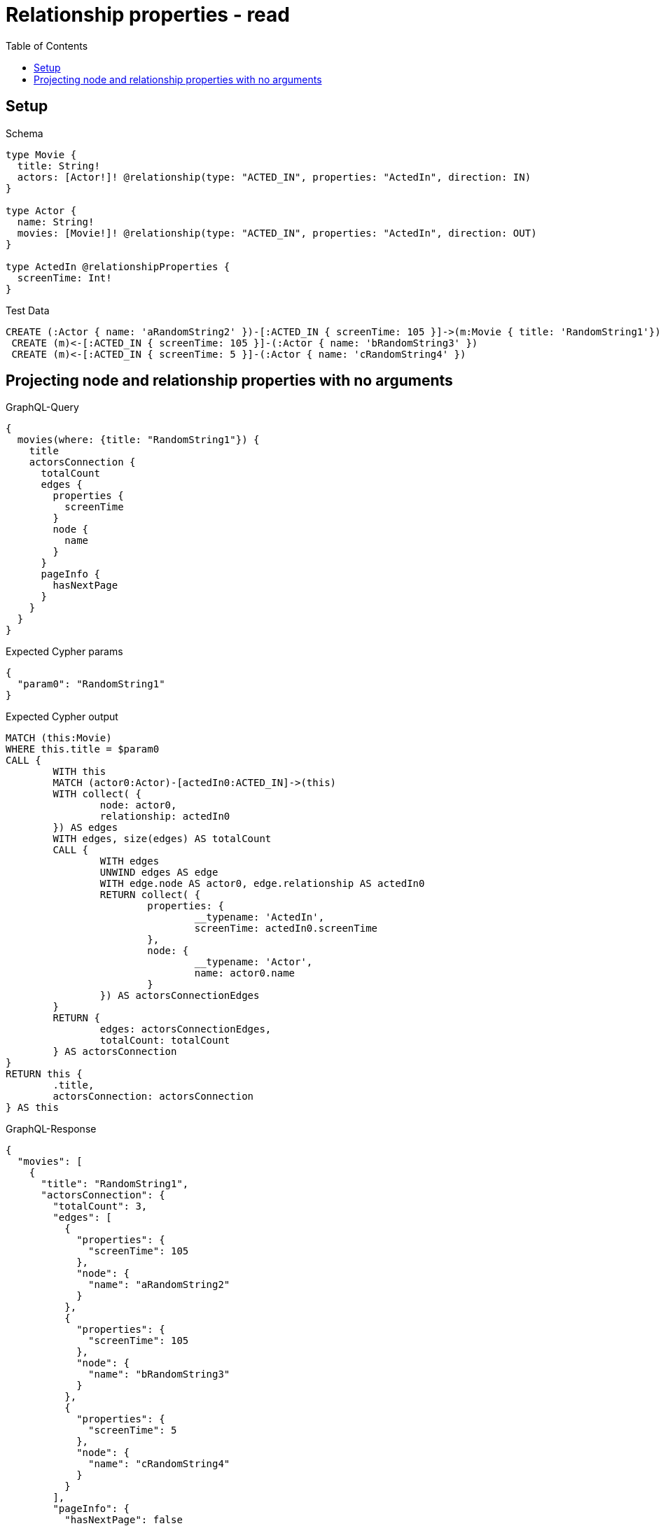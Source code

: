 :toc:
:toclevels: 42

= Relationship properties - read

== Setup

.Schema
[source,graphql,schema=true]
----
type Movie {
  title: String!
  actors: [Actor!]! @relationship(type: "ACTED_IN", properties: "ActedIn", direction: IN)
}

type Actor {
  name: String!
  movies: [Movie!]! @relationship(type: "ACTED_IN", properties: "ActedIn", direction: OUT)
}

type ActedIn @relationshipProperties {
  screenTime: Int!
}
----

.Test Data
[source,cypher,test-data=true]
----
CREATE (:Actor { name: 'aRandomString2' })-[:ACTED_IN { screenTime: 105 }]->(m:Movie { title: 'RandomString1'})
 CREATE (m)<-[:ACTED_IN { screenTime: 105 }]-(:Actor { name: 'bRandomString3' })
 CREATE (m)<-[:ACTED_IN { screenTime: 5 }]-(:Actor { name: 'cRandomString4' })
----

== Projecting node and relationship properties with no arguments

.GraphQL-Query
[source,graphql]
----
{
  movies(where: {title: "RandomString1"}) {
    title
    actorsConnection {
      totalCount
      edges {
        properties {
          screenTime
        }
        node {
          name
        }
      }
      pageInfo {
        hasNextPage
      }
    }
  }
}
----

.Expected Cypher params
[source,json]
----
{
  "param0": "RandomString1"
}
----

.Expected Cypher output
[source,cypher]
----
MATCH (this:Movie)
WHERE this.title = $param0
CALL {
	WITH this
	MATCH (actor0:Actor)-[actedIn0:ACTED_IN]->(this)
	WITH collect( {
		node: actor0,
		relationship: actedIn0
	}) AS edges
	WITH edges, size(edges) AS totalCount
	CALL {
		WITH edges
		UNWIND edges AS edge
		WITH edge.node AS actor0, edge.relationship AS actedIn0
		RETURN collect( {
			properties: {
				__typename: 'ActedIn',
				screenTime: actedIn0.screenTime
			},
			node: {
				__typename: 'Actor',
				name: actor0.name
			}
		}) AS actorsConnectionEdges
	}
	RETURN {
		edges: actorsConnectionEdges,
		totalCount: totalCount
	} AS actorsConnection
}
RETURN this {
	.title,
	actorsConnection: actorsConnection
} AS this
----

.GraphQL-Response
[source,json,response=true,ignore-order]
----
{
  "movies": [
    {
      "title": "RandomString1",
      "actorsConnection": {
        "totalCount": 3,
        "edges": [
          {
            "properties": {
              "screenTime": 105
            },
            "node": {
              "name": "aRandomString2"
            }
          },
          {
            "properties": {
              "screenTime": 105
            },
            "node": {
              "name": "bRandomString3"
            }
          },
          {
            "properties": {
              "screenTime": 5
            },
            "node": {
              "name": "cRandomString4"
            }
          }
        ],
        "pageInfo": {
          "hasNextPage": false
        }
      }
    }
  ]
}
----

'''

